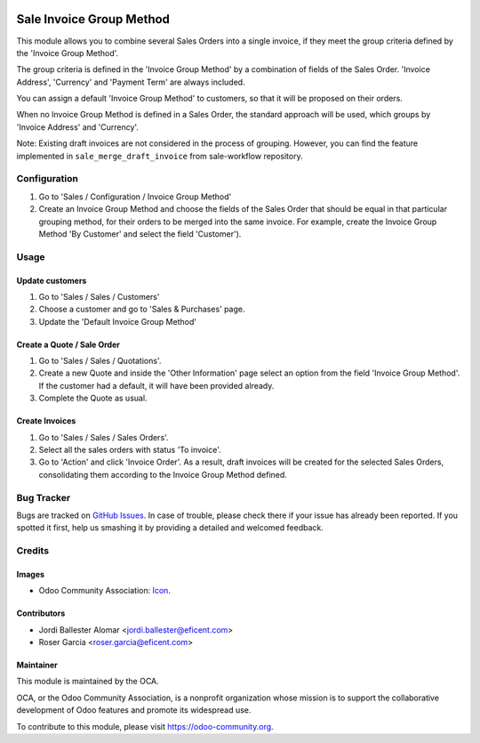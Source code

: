 .. image:: https://img.shields.io/badge/licence-LGPL--3-blue.svg
   :target: https://www.gnu.org/licenses/lgpl-3.0-standalone.html
   :alt: License LGPL-3

=========================
Sale Invoice Group Method
=========================

This module allows you to combine several Sales Orders into a single invoice,
if they meet the group criteria defined by the 'Invoice Group Method'.

The group criteria is defined in the 'Invoice Group Method' by a combination
of fields of the Sales Order. 'Invoice Address', 'Currency' and 'Payment Term'
are always included.

You can assign a default 'Invoice Group Method' to customers, so that it will
be proposed on their orders.

When no Invoice Group Method is defined in a Sales Order, the standard
approach will be used, which groups by 'Invoice Address' and 'Currency'.

Note: Existing draft invoices are not considered in the process of grouping.
However, you can find the feature implemented in ``sale_merge_draft_invoice``
from sale-workflow repository.

Configuration
=============

#. Go to 'Sales / Configuration / Invoice Group Method'
#. Create an Invoice Group Method and choose the fields of the Sales Order
   that should be equal in that particular grouping method, for their orders
   to be merged into the same invoice. For example, create the Invoice Group
   Method 'By Customer' and select the field 'Customer').

Usage
=====

Update customers
----------------

#. Go to 'Sales / Sales / Customers'
#. Choose a customer and go to 'Sales & Purchases' page.
#. Update the 'Default Invoice Group Method'

Create a Quote / Sale Order
---------------------------

#. Go to 'Sales / Sales / Quotations'.
#. Create a new Quote and inside the 'Other Information' page select an
   option from the field 'Invoice Group Method'. If the customer had a
   default, it will have been provided already.
#. Complete the Quote as usual.

Create Invoices
---------------

#. Go to 'Sales / Sales / Sales Orders'.
#. Select all the sales orders with status 'To invoice'.
#. Go to 'Action' and click 'Invoice Order'. As a result, draft invoices will be
   created for the selected Sales Orders, consolidating them according to the
   Invoice Group Method defined.

.. image:: https://odoo-community.org/website/image/ir.attachment/5784_f2813bd/datas
   :alt: Try me on Runbot
   :target: https://runbot.odoo-community.org/runbot/167/11.0

Bug Tracker
===========

Bugs are tracked on `GitHub Issues
<https://github.com/OCA/purchase-workflow/issues>`_. In case of trouble, please
check there if your issue has already been reported. If you spotted it first,
help us smashing it by providing a detailed and welcomed feedback.

Credits
=======

Images
------

* Odoo Community Association: `Icon <https://odoo-community.org/logo.png>`_.

Contributors
------------

* Jordi Ballester Alomar <jordi.ballester@eficent.com>
* Roser Garcia <roser.garcia@eficent.com>

Maintainer
----------

.. image:: https://odoo-community.org/logo.png
   :alt: Odoo Community Association
   :target: https://odoo-community.org

This module is maintained by the OCA.

OCA, or the Odoo Community Association, is a nonprofit organization whose
mission is to support the collaborative development of Odoo features and
promote its widespread use.

To contribute to this module, please visit https://odoo-community.org.


